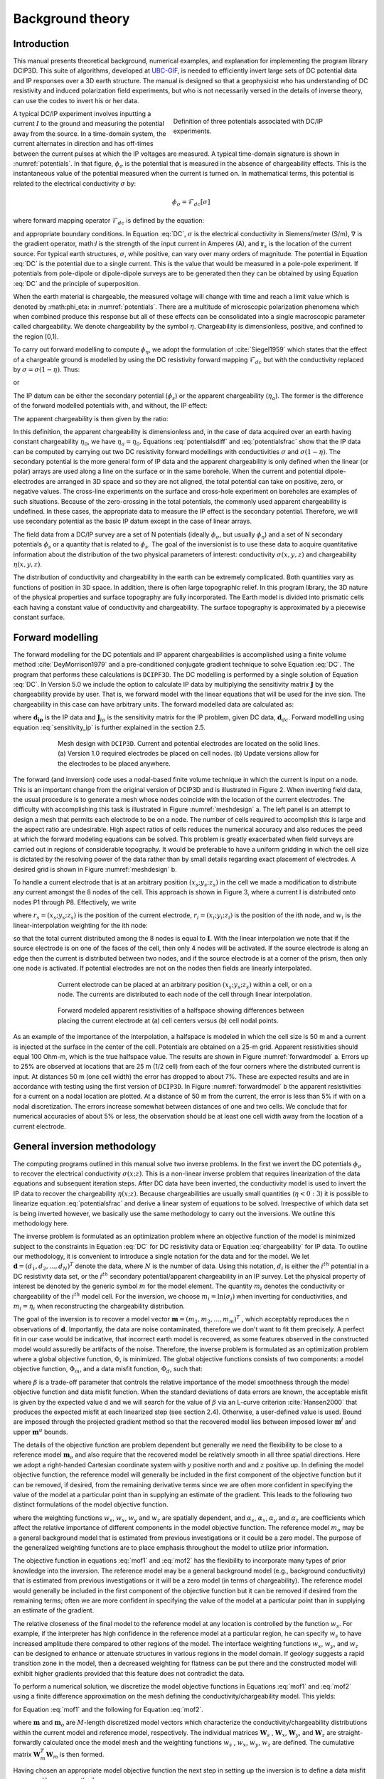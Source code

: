 .. _theory:

Background theory
=================

Introduction
------------

This manual  presents  theoretical  background,  numerical  examples,  and  explanation  for implementing the program library DCIP3D. This suite of algorithms, developed at `UBC-GIF <gif.eos.ubc.ca>`__, is needed to efficiently invert large sets of DC potential data and IP responses over a 3D earth structure. The manual is designed so that a geophysicist who has understanding of DC resistivity and induced polarization field experiments, but who is not necessarily versed in the details of inverse theory, can use the codes to invert his or her data.

.. figure:: ../images/potentials.png
        :name: potentials
        :figwidth: 50%
        :align: right

        Definition of three potentials associated with DC/IP experiments.

A typical DC/IP experiment involves inputting a current :math:`I` to the ground and measuring the potential away from the source.  In a time-domain system, the current alternates in direction and has off-times between the current pulses at which the IP voltages are measured. A typical time-domain signature is shown in :numref:`potentials`. In that figure, :math:`\phi_\sigma` is the potential that is measured in the absence of chargeability effects. This is the instantaneous value of the potential measured when the current is turned on. In mathematical terms, this potential is related to the electrical conductivity :math:`\sigma` by:

.. math::
        \phi_\sigma = \mathcal{F}_{dc}[\sigma]

where forward mapping operator :math:`\mathcal{F}_{dc}` is defined by the equation:

.. math::
        \nabla\cdot(\sigma\nabla \phi_\sigma)=-I\delta(\mathbf{r}-\mathbf{r}_s)
        :label: DC

and appropriate  boundary  conditions.	In Equation :eq:`DC`, :math:`\sigma` is  the  electrical  conductivity  in Siemens/meter (S/m), :math:`\nabla` is the gradient operator, math:`I` is the strength of the input current in Amperes (A), and :math:`\mathbf{r}_s` is the location of the current source.  For typical earth structures, :math:`\sigma`, while positive, can vary over many orders of magnitude. The potential in Equation :eq:`DC` is the potential due to a single current. This is the value that would be measured in a pole-pole experiment. If potentials from pole-dipole or dipole-dipole surveys are to be generated then they can be obtained by using Equation :eq:`DC` and the principle of superposition.

When the earth material is chargeable, the measured voltage will change with time and reach a limit value which is denoted by :math:\phi_\eta: in :numref:`potentials`. There are a multitude of microscopic polarization phenomena which when combined produce this response but all of these effects can be consolidated into a single macroscopic parameter called chargeability. We denote chargeability by the symbol :math:`\eta`. Chargeability is dimensionless, positive, and confined to the region [0,1).

To carry out forward modelling to compute :math:`\phi_{\eta}`, we adopt the formulation of :cite:`Siegel1959` which states that the effect of a chargeable ground is modelled by using the DC resistivity forward mapping :math:`\mathcal{F}_{dc}` but with the conductivity replaced by :math:`\sigma=\sigma(1-\eta)`. Thus:

.. math::
        \phi_\eta=\mathcal{F}_{dc}[\sigma(1-\eta)]
        :label: Phieta

or

.. math::
        \nabla\cdot(\sigma(1-\eta)\nabla\phi_\eta)=-I\delta(\mathbf{r}-\mathbf{r}_s)
        :label: chargeability

The IP datum can be either the secondary potential (:math:`\phi_s`) or the apparent chargeability (:math:`\eta_a`). The former is the difference of the forward modelled potentials with, and without, the IP effect:

.. math::
        \phi_s=\phi_\eta-\phi_\sigma=\mathcal{F}_{dc}[\sigma(1-\eta)]-\mathcal{F}_{dc}[\sigma]
        :label: potentialsdiff

The apparent chargeability is then given by the ratio:

.. math::
        \eta_a=\frac{\phi_s}{\phi_\eta}=\frac{\mathcal{F}_{dc}[\sigma(1-\eta)]-\mathcal{F}_{dc}[\sigma]}{\mathcal{F}_{dc}[\sigma(1-\eta)]}
        :label: potentialsfrac

In this definition, the apparent chargeability is dimensionless and, in the case of data acquired over an earth  having constant chargeability :math:`\eta_0`, we have :math:`\eta_a=\eta_0`. Equations :eq:`potentialsdiff` and :eq:`potentialsfrac` show that the IP data can be computed by carrying out two DC resistivity  forward modellings with conductivities :math:`\sigma` and :math:`\sigma(1-\eta)`. The secondary potential is the more general form of IP data and the apparent chargeability is only defined when the linear (or polar) arrays are used along a line on the surface or in the same borehole. When the current and potential dipole-electrodes are arranged in 3D space and so they are not aligned, the total potential can take on positive, zero, or negative values.  The cross-line experiments on the surface and cross-hole experiment on boreholes are examples of such situations.  Because of the zero-crossing in the total potentials, the commonly used apparent chargeability is undefined. In these cases, the appropriate data to measure the IP effect is the secondary potential. Therefore, we will use secondary potential as the basic IP datum except in the case of linear arrays.

The field data from a DC/IP survey are a set of N potentials (ideally :math:`\phi_\sigma`, but usually :math:`\phi_\eta`) and a set of N secondary potentials :math:`\phi_s` or a quantity that is related to :math:`\phi_s`. The goal of the inversionist is to use these data to acquire quantitative information about the distribution of the two physical parameters of interest:  conductivity :math:`\sigma(x,y,z)` and chargeability :math:`\eta(x,y,z)`.

The distribution of conductivity and chargeability in the earth can be extremely complicated. Both quantities vary as functions of position in 3D space. In addition, there is often large topographic relief. In this program library, the 3D nature of the physical properties and surface topography are fully incorporated. The Earth model is divided into prismatic cells each having a constant value of conductivity and chargeability. The surface topography is approximated by a piecewise constant surface.

Forward modelling
-----------------

The forward modelling for the DC potentials and IP apparent chargeabilities is accomplished using a finite volume method :cite:`DeyMorrison1979` and a pre-conditioned conjugate gradient technique to solve Equation :eq:`DC`. The program that performs these calculations is ``DCIPF3D``. The DC modelling is performed by a single solution  of Equation :eq:`DC`. In Version 5.0 we include the option to calculate IP data by multiplying the sensitivity matrix :math:`\mathbf{J}` by the chargeability provide by user. That is, we forward model with the linear equations that will be used for the inve sion. The chargeability in this case can have arbitrary units. The forward modelled data are calculated as:

.. math::
        \mathbf{d_{ip}} = \mathbf{J}_{ip} \eta
        :label: data_ip

where :math:`\mathbf{d_{ip}}` is the IP data and :math:`\mathbf{J}_{ip}` is the sensitivity matrix for the IP problem, given DC data, :math:`\mathbf{d}_{dc}`. Forward modelling using equation :eq:`sensitivity_ip` is further explained in the section 2.5.

.. math::
        \mathbf{J}_{ip} = -\frac{\partial \ln \phi_{\eta}}{\partial \ln \sigma} = -\frac{1}{\sigma_{\eta}} \frac{\partial \phi_{\eta}}{\partial \ln \sigma} = -\frac{1}{\mathbf{d}_{dc}}\mathbf{J}_{dc}
        :label: sensitivity_ip

.. figure:: ../images/mesh_design.png
        :name: meshdesign
        :figwidth: 75%
        :align: center

        Mesh design with ``DCIP3D``. Current and potential electrodes are located on the solid lines. (a) Version 1.0 required electrodes be placed on cell nodes. (b) Update versions allow for the electrodes to be placed anywhere.

The forward (and inversion) code uses a nodal-based finite volume technique in which the current is input on a node. This is an important change from the original version of DCIP3D and is illustrated in Figure 2. When inverting field data, the usual procedure is to generate a mesh whose nodes coincide with the location of the current electrodes. The difficulty with accomplishing this task is illustrated in Figure :numref:`meshdesign` a. The left panel is an attempt to design a mesh that  permits each  electrode to be on a node. The number of cells required to accomplish this is large and the aspect ratio are undesirable. High aspect ratios of cells reduces the numerical accuracy and also reduces the peed at which the forward modeling equations can be solved. This problem is greatly exacerbated when field surveys are carried out in regions of considerable topography. It would be preferable to have a uniform gridding in which the cell size is dictated by the resolving power of the data rather than by small details regarding exact placement of electrodes. A desired grid is shown in Figure :numref:`meshdesign` b.

To handle a current electrode that is at an arbitrary position :math:`(x_s; y_s; z_s)` in the cell we made a modification to distribute any current amongst the 8 nodes of the cell. This approach is shown in Figure 3, where a current I is distributed onto nodes P1 through P8. Effectively, we write

.. math::
        \mathbf{I}\delta(r_s) \approx {\sum_{i=1}}^8 \mathbf{I} w_i(r_i, r_s) \delta(r_i)
        :label: electrodes_relocation

where :math:`r_s = (x_s; y_s; z_s)` is the position of the current electrode, :math:`r_i = (x_i; y_i; z_i)` is the position of the ith node, and :math:`w_i` is the linear-interpolation weighting for the ith node:

.. math::
        {\sum_{i=1}}^8 w_i = 1
        :label: electrode_relocation_weight

so that the total current distributed among the 8 nodes is equal to :math:`\mathbf{I}`. With the linear interpolation we note that if the source electrode is on one of the faces of the cell, then only 4 nodes will be activated. If the source electrode is along an edge then the current is distributed between two nodes, and if the source electrode is at a corner of the prism, then only one node is activated. If potential electrodes are not on the nodes then fields are linearly interpolated.

.. figure:: ../images/finite_volume.png
        :name: finitevolume
        :figwidth: 75%
        :align: center

        Current electrode can be placed at an arbitrary position :math:`(x_s; y_s; z_s)` within a cell, or on a node. The currents are distributed to each node of the cell through linear interpolation.

.. figure:: ../images/forward_model.png
        :name: forwardmodel
        :figwidth: 75%
        :align: center

        Forward modeled apparent resistivities of a halfspace showing differences between placing the current electrode at (a) cell centers versus (b) cell nodal points.

As an example of the importance of the interpolation, a halfspace is modeled in which the cell
size is 50 m and a current is injected at the surface in the center of the cell. Potentials are obtained on a 25-m grid. Apparent resistivities should equal 100 Ohm-m, which is the true halfspace value. The results are shown in Figure :numref:`forwardmodel` a. Errors up to 25% are observed at locations that are 25 m (1/2 cell) from each of the four corners where the distributed current is input. At distances 50 m (one cell width) the error has dropped to about 7%. These are expected results and are in accordance with testing using the first version of ``DCIP3D``. In Figure :numref:`forwardmodel` b the apparent resistivities for a current on a nodal location are plotted. At a distance of 50 m from the current, the error is less than 5% if with on a nodal discretization. The errors increase somewhat between distances of one and two cells. We conclude that for numerical accuracies of about 5% or less, the observation should be at least one cell width away from the location of a current electrode.

General inversion methodology
-----------------------------

The computing programs outlined in this manual solve two inverse problems. In the first we invert the DC potentials :math:`\phi_{\sigma}` to recover the electrical conductivity :math:`\sigma(x; z)`. This is a non-linear inverse problem that requires linearization of the data equations and subsequent iteration steps. After DC data have been inverted, the conductivity model is used to invert the IP data to recover the chargeability :math:`\eta(x; z)`. Because chargeabilities are usually small quantities (:math:`\eta<0:3`) it is possible to linearize equation :eq:`potentialsfrac` and derive a linear system of equations to be solved. Irrespective of which data set is being inverted however, we basically use the same methodology to carry out the inversions. We outline this methodology here.

The inverse problem is formulated as an optimization problem where an objective function of the model is minimized subject to the constraints in Equation :eq:`DC` for DC resistivity data or Equation :eq:`chargeability` for IP data. To outline our methodology, it is convenient to introduce a single notation for the data and for the model. We let :math:`\mathbf{d} = (d_1,d_2,...,d_N)^T` denote the data, where :math:`N` is the number of data. Using this notation, :math:`d_i` is either the :math:`i^{th}` potential in a DC resistivity data set, or the :math:`i^{th}` secondary potential/apparent chargeability in an IP survey. Let the physical property of interest be denoted by the generic symbol :math:`m` for the model element. The quantity :math:`m_i` denotes the conductivity or chargeability of the :math:`i^{th}` model cell. For the inversion, we choose :math:`m_i=\ln(\sigma_i)` when inverting for conductivities, and :math:`m_i=\eta_i` when reconstructing the chargeability distribution.

The goal of the inversion is to recover a model vector :math:`\mathbf{m} = (m_1,m_2,...,m_m)^T` , which acceptably reproduces the n observations of :math:`\mathbf{d}`. Importantly, the data are noise contaminated, therefore we don't want to fit them precisely. A perfect fit in our case would be indicative, that incorrect earth model is recovered, as some features observed in the constructed model would assuredly be artifacts of the noise. Therefore, the inverse problem is formulated as an optimization problem where a global objective function,  :math:`\Phi`, is minimized. The global objective functions consists of two components: a model objective function,  :math:`\Phi_m`, and a data misfit function, :math:`\Phi_d`, such that:

.. math::
        \min \Phi = \Phi_d+\beta\Phi_m \\
        \mbox{s. t. } \Phi_{d}=\Phi_{d}^* \text{and optionally} ~ m^l\leq m\leq m^u, \nonumber
        :label: globphi

where :math:`\beta` is a trade-off parameter that controls the relative importance of the model smoothness through the model objective function and data misfit function. When the standard deviations of data errors are known, the acceptable misfit is given by the expected value  d and we will search for the value of :math:`\beta` via an L-curve criterion :cite:`Hansen2000` that produces the expected misfit at each linearized step (see section 2.4). Otherwise, a user-defined value is used. Bound are imposed through the projected gradient method so that the recovered model lies between imposed lower :math:`\mathbf{m}^l` and upper :math:`\mathbf{m}^u` bounds.

The details of the objective function are problem dependent but generally we need the flexibility to be close to a reference model :math:`\mathbf{m}_o` and also require that the recovered model be relatively smooth in all three spatial directions. Here we adopt a right-handed Cartesian coordinate system with :math:`y` positive north and and :math:`z` positive up. In defining the model objective function, the reference model will generally be included in the first component of the objective function but it can be removed, if desired, from the remaining derivative terms since we are often more confident in specifying the value of the model at a particular point than in supplying an estimate of the gradient. This leads to the following two distinct formulations of the model objective function.

.. math::
        \Phi_m =  &&\alpha_s\int\int\ w_s(\mathbf{m}-\mathbf{m}_0)^2dv + \alpha_x\int\int w_x\left(\frac{\partial{(\mathbf{m}-\mathbf{m}_0)}}{\partial x}\right)^2dv+ \nonumber \\
        &&\alpha_y\int\int w_y\left(\frac{\partial{(\mathbf{m}-\mathbf{m}_0)}}{\partial y}\right)^2 dv + \alpha_z\int\int\ w_z\left(\frac{\partial{(\mathbf{m}-\mathbf{m}_0)}}{\partial z}\right)^2dv,
        :label: mof1

.. math::
        \Phi_\mathbf{m} =  &&\alpha_s\int\int\ w_s(\mathbf{m}-\mathbf{m}_0)^2dv + \alpha_x\int\int w_x\left(\frac{\partial{\mathbf{m}}}{\partial x}\right)^2dv+ \nonumber \\
        &&\alpha_y\int\int w_y\left(\frac{\partial{\mathbf{m}}}{\partial y}\right)^2 dv + \alpha_z\int\int\ w_z\left(\frac{\partial{\mathbf{m}}}{\partial z}\right)^2dv,
        :label: mof2

where the weighting functions :math:`w_s`, :math:`w_x`, :math:`w_y` and :math:`w_z` are spatially dependent, and :math:`\alpha_s`, :math:`\alpha_x`, :math:`\alpha_y` and :math:`\alpha_z` are coefficients which affect the relative importance of different components in the model objective function. The reference model :math:`m_o` may be a general background model that is estimated from previous investigations or it could be a zero model. The purpose of the generalized weighting functions are to place emphasis throughout the model to utilize prior information.

The objective function in equations :eq:`mof1` and :eq:`mof2` has the flexibility to incorporate many types of prior knowledge into the inversion. The reference model may be a general background model (e.g., background conductivity) that is estimated from previous investigations or it will be a zero model (in terms of chargeability). The reference model would generally be included in the first component of the objective function but it can be removed if desired from the remaining terms; often we are more confident in specifying the value of the model at a particular point than in supplying an estimate of the gradient.

The relative closeness of the final model to the reference model at any location is controlled by the function :math:`w_s`. For example, if the interpreter has high confidence in the reference model at a particular region, he can specify :math:`w_s` to have increased amplitude there compared to other regions of the model. The interface weighting functions :math:`w_x`, :math:`w_y`, and :math:`w_z` can be designed to enhance or attenuate structures in various regions in the model domain. If geology suggests a rapid transition zone in the model, then a decreased weighting for flatness can be put there and the constructed model will exhibit higher gradients provided that this feature does not contradict the data.

To perform a numerical solution, we discretize the model objective functions in Equations :eq:`mof1` and :eq:`mof2` using a finite difference approximation on the mesh defining the conductivity/chargeability model. This yields:

.. _mof:

.. math::
        \Phi_m(\mathbf{m})&=&(\mathbf{m}-\mathbf{m}_o)^T(\alpha_s \mathbf{W}_s^T\mathbf{W}_s+\alpha_x \mathbf{W}_x^T\mathbf{W}_x+\alpha_y \mathbf{W}_y^T\mathbf{W}_y+\alpha_z \mathbf{W}_z^T\mathbf{W}_z)(\mathbf{m}-\mathbf{m}_o), \nonumber\\
        &\equiv&(\mathbf{m}-\mathbf{m}_o)^T(\mathbf{W}_m^T\mathbf{W}_m)(\mathbf{m}-\mathbf{m}_o), \nonumber\\
        &= &\left \| \mathbf{W}_m(\mathbf{m}-\mathbf{m}_o) \right \|^2,
        :label: modobjdiscr1

for Equation :eq:`mof1` and the following for Equation :eq:`mof2`.

.. math::
        \Phi_m(\mathbf{m}) & = &(\mathbf{m}-\mathbf{m}_o)^T(\alpha_s \mathbf{W}_s^T\mathbf{W}_s)(\mathbf{m}-\mathbf{m}_o)+\mathbf{m}^T(\alpha_x \mathbf{W}_x^T\mathbf{W}_x+\alpha_y \mathbf{W}_y^T\mathbf{W}_y+\alpha_z \mathbf{W}_z^T\mathbf{W}_z)\mathbf{m}, \nonumber\\
        &\equiv&(\mathbf{m}-\mathbf{m}_o)^T(\mathbf{W}_s^T\mathbf{W}_s)(\mathbf{m}-\mathbf{m}_o)+\mathbf{m}^T\mathbf{W}^T\mathbf{W}\mathbf{m},
        :label: modobjdiscr2

where :math:`\mathbf{m}` and :math:`\mathbf{m}_o` are :math:`M`-length discretized model vectors which characterize the conductivity/chargeability distributions within the current model and reference model, respectively. The individual matrices :math:`\mathbf{W}_s` , :math:`\mathbf{W}_x`, :math:`\mathbf{W}_y`, and :math:`\mathbf{W}_z` are straight-forwardly calculated once the model mesh and the weighting functions :math:`w_s` , :math:`w_x`, :math:`w_y`, :math:`w_z` are defined. The cumulative matrix :math:`\mathbf{W}_m^T\mathbf{W}_m` is then formed.

Having chosen an appropriate model objective function the next step in setting up the inversion is to define a data misfit measure. Here we use the :math:`l_2`-norm measure:

.. math::
        \Phi_d = \left\| \textbf{W}_d(\textbf{d}-\textbf{d}^{obs})\right\|^2_2
        :label: phid

and assume that the contaminating noise in the data is independent and Gaussian with zero mean. Specifying :math:`\mathbf{W}_d` to be a diagonal datum weighting matrix whose :math:`i^{th}` element is :math:`1/\epsilon_i`, where :math:`\epsilon_i` is the standard deviation of the :math:`i^{th}` datum, makes :math:`\Phi_d` a chi-squared variable distributed with :math:`N` degrees of freedom. Accordingly :math:`E[\chi^2]=N` provides a target misfit for the inversion. We now have the components to solve the inversion as defined in equation :eq:`globphi`.

To solve the optimization problem when constraints are imposed we use the projected gradients method (:cite:`Calamai1987`; :cite:`Vogel2002`). This technique forces the gradient in the Krylov sub-space minimization (in other words a step during the conjugate gradient process) to zero if the proposed step would make a model parameter exceed the bound constraints. The result is a model that reaches the bounds, but does not exceed them.


Inversion of DC resistivity data
--------------------------------

The program library DCIP3D provides a DC resistivity inversion program, ``DCInv3D``. The inversion of DC resistivity data, formulated as the minimization of the global objective function (see Equation :eq:`globphi`), is nonlinear since the data do not depend linearly upon the conductivity model. A Gauss-Newton approach is used in which the objective function is linearized about a current model, :math:`\mathbf{m}^{(n)}`, a model perturbation is computed, and then used to update the current model. Substituting :math:`\mathbf{m}^{(n+1)}=\mathbf{m}^{(n)}+\delta\mathbf{m}` into the global objective function (Equation :eq:`globphi`) gives:

.. math::
        \phi(\mathbf{m}+\delta\mathbf{m})=\left \| \mathbf{W}_d(\mathbf{d}^{(n)}+\mathbf{J}\delta\mathbf{m}-\mathbf{d}) \right \|^2+\beta\left \| \mathbf{W}(\mathbf{m}+\delta\mathbf{m}- \mathbf{m}_0) \right \|^2+H.O.T
        :label: HOT

where :math:`\mathbf{J}` is the sensitivity matrix and the element :math:`J_{ij}` quantifies the influence of the model change in j-th cell on the i-th datum,

.. math::
        J_{ij}=\frac{\partial d_i}{\partial m_j}=\frac{\partial \phi_i}{\partial ln(\sigma_i)}
        :label: sensitivity

Neglecting the higher order terms (H.O.T.) and setting to zero the derivative with respect to :math:`\delta\mathbf{m}` yields the following system to solve for the model objective function (Equation :eq:`mof1`) used when the ``SMOOTH_MOD_DIF`` parameter is specified in the inversion input control file:

.. math::
        (\mathbf{J}^T\mathbf{J}+\beta \mathbf{W}_m^{T}\mathbf{W}_m)\delta\mathbf{m} = -\mathbf{J}^T(\mathbf{d}^{(n)}-\mathbf{d})-\beta \mathbf{W}_m^T\mathbf{W}_m(\mathbf{m}^{(n)}-\mathbf{m}_0)
        :label: solution

where :math:`\mathbf{W}_m^T\mathbf{W}_m` is defined by Equation :eq:`modobjdiscr1`.

Similarly, the following system arises when the model objective function (Equation :eq:`mof2`) is used (i.e. the ``SMOOTH_MOD`` parameter is specified in the inversion input control file):

.. math::
        (\mathbf{J}^T\mathbf{J}+\beta(\mathbf{W}_{s}^{T}\mathbf{W}_{s}+\mathbf{W}^{T}\mathbf{W}))\delta\mathbf{m} = -\mathbf{J}^T(\mathbf{d}^{(n)}-\mathbf{d})-\beta(\mathbf{W}_{s}^T\mathbf{W}_{s}(\mathbf{m}^{(n)}-\mathbf{m}_0)+\mathbf{W}^{T}\mathbf{W}\mathbf{m})
        :label: solution2

In these formulations we assume that the matrix :math:`\mathbf{W}_d` has been absorbed into the sensitivity matrix and data vectors. By solving either of these inverse problems you obtain the model perturbation, which then allows you to generate a new model according to the following relation:

.. math::
        \mathbf{m}^{(n+1)}=\mathbf{m}^{(n)} + \alpha \delta \mathbf{m},
        :label: perturbation

where :math:`\alpha` in (0,1] limits the step size and is chosen to ensure that the total objective function is reduced.

The major computational effort in this approach includes the calculation of the sensitivity matrix, solution of the basic linearized Equation :eq:`solution`, and the choice of regularization parameter :math:`\beta`. The sensitivity is computed using the standard adjoint equation approach, and Equation :eq:`solution` or :eq:`solution2` is solved using a pre-conditioned conjugate gradient (CG) technique, in which the sensitivity matrix :math:`\mathbf{J}` is applied to vectors by sparse multiplications in the wavelet domain after it is compressed using fast wavelet transform.

Inversion of IP data
--------------------

To invert IP data it is necessary to linearize Equation :eq:`potentialsdiff`. Let :math:`\eta_i` and :math:`\sigma_i` denote the chargeability and electrical conductivity of the :math:`i^{th}` model cell. Linearizing the potential :math:`\phi_\eta` about the conductivity model :math:`\sigma` yields:

.. math::
        \phi_\eta=\phi(\sigma-\eta \sigma)=\phi(\sigma)-\sum_{j=1}^{M}\frac{\partial  \phi}{\partial \sigma_j}\eta_j\sigma_i+H.O.T
        :label: potentialin

Substituting into Equation :eq:`potentialsdiff` yields:

.. math::
        \phi_s=\phi_\eta-\phi_\sigma=-\sum_{j=1}^{M}\frac{\partial  \phi}{\partial \sigma_j}\eta_j\sigma_i+H.O.T
        :label: potentialsums

When apparent chargeability is used as the IP data, substituting the above equation into Equation :eq:`potentialsfrac`, yields:

.. math::
        \eta_a=-\sum_{j}\frac{\sigma_j}{\phi_i}\frac{\partial  \phi_i}{\partial \sigma_j}\eta_j =-\sum_{j}\sigma_j\frac{\partial ln(\phi)}{\partial ln(\sigma_j)}\eta_j
        :label: etaa

Thus the :math:`i^{th}` datum (either secondary potential or apparent chargeability) is exposed as:

.. math::
        d_i=\sum_{j=1}^{M}J_{ij}\eta_{ij}
        :label: sum

where

.. math::
        J_{ij} =
        \left\{ \begin{array}{cl}
        \frac{\partial \phi_i \left[ \sigma \right]}{\partial ln\sigma_j}, &\mathbf{d}=\phi_s\\
        \\
        \frac{\partial ln\phi_i\left [ \sigma \right ]}{\partial ln\sigma_j},& \mathbf{d}=\eta_a
        \end{array}
        :label: Jij

is the sensitivity matrix.

The general problem takes the form of d = Jm and can be solved as described in section 2.3. Bound constraints (e.g., positivity) for IP are imposed through projected gradients (:cite:`Calamai1987`; :cite:`Vogel2002`). The sensitivity matrix is dense and thus wavelets are used for compression.

Wavelet Compression of Sensitivity Matrix
-----------------------------------------

When storing the sensitivity matrix during the linearized step of the DC problem, the two major obstacles to the solution of the Gauss-Newton problem are the large amount of memory required for storing the sensitivity matrix and the CPU time required for the application of the sensitivity matrix to model vectors. These are also points of concern for the general inversion of IP data. The DCIP3D v5.0 program library overcomes these difficulties by forming a sparse representation of th se sitivity matrix using a wavelet transform based on compactly supported, orthonormal wavelets For more details, the users are referred to Li and Oldenburg (2003, 2010). In the following, we give a brief description of the method necessary for the use of the DCIP3D v5.0 library.

Each row of the sensitivity matrix in a 3D DC resistivity or IP inversion can be treated as a 3D image and a 3D wavelet transform can be applied to it. By the properties of the wavelet transform, most transform coefficients are nearly or identically zero. When coefficients of small magnitudes are discarded (the process of thresholding), the remaining coefficients still contain much of the necessary information to reconstruct the sensitivity accurately. These retained coefficients form a sparse representation of the sensitivity in the wavelet domain. The need to store only these large coefficients means that the memory requirement is reduced. Further, the multiplication of the sensitivity with a vector can be carried out by a sparse multiplication in the wavelet domain. This greatly reduces the CPU time. Since the matrix-vector multiplication constitutes the core computation of the inversion, the CPU time for the inverse solution is reduced accordingly. The use of this approach increases the size of solvable problems by nearly two orders of magnitude.

We first denote :math:`\mathcal{W}` as the symbolic matrix-representation of the 3D wavelet transform. Then
applying the transform to each row of :math:`\mathbf{J}` and forming a new matrix consisting of rows of transformed sensitivity is equivalent to the following operation:

.. math::
        \tilde{\mathbf{J}} = \mathbf{J} \mathcal{W}^T

where :math:`\tilde{\mathbf{J}}` is the transformed matrix. The thresholding is applied to individual rows of :math:`\mathbf{J}` by the following rule to form the sparse representation :math:`\tilde{\mathbf{J}}^S`:

.. math::
        {\tilde{f{J}}_{ij}}^s =
        \left\{ \begin{array}{cl}
        {\tilde{{J}}_{ij}} \text{ if } |{\tilde{{J}}_{ij}}| \geq \delta_i
        \\
        0 \text{ if } |{\tilde{{J}}_{ij}}| \geq \delta_i
        \end{array}\right\},
        i=1..N
        :label: Jij_S


where :math:`\delta_i` is the threshold level, and  :math:`\tilde{{J}}_{ij}`: and  :math:`{\tilde{{J}}_{ij}}^s`: are the elements of :math:`\tilde{\mathbf{J}}_{ij}`: and  :math:`{\tilde{\mathbf{J}}_{ij}}^s`:, respectively. The threshold level :math:`\delta_i` are determined according to the allowable error of the reconstructed sensitivity, which is measured by the ratio of norm of the error in each row to the norm of that row, :math:`r_i (\delta_i)`. It can be evaluated directly in the wavelet domain by the following expression:

.. math::
        r_i (\delta_i) = \sqrt{\frac{\sum_{|{\tilde{{J}}_{ij}}|\leq \delta_i} \tilde{{J}}_{ij}^2}{\sum_j \tilde{{J}}_{ij}^2}}, i=1..N
        :label: wavelet_r

Here the numerator is the norm of the discarded coefficients and the denominator is the norm of all coefficients. The threshold level :math:`\delta_{i_0}` is calculated on a representative row, :math:`i_0`. This threshold is then used to define a relative threshold :math:`\epsilon = \delta_{i_0} / \text{max}_j | {\tilde{{J}}_{ij}}|`. The absolute threshold level for each row is obtained by

.. math::
        \delta_{i} = \epsilon \text{max}_j | {\tilde{{J}}_{ij}}|, i=1..N

The program that implements this compression procedure is ``DCINV3D``. The user is asked to specify the relative error :math:`r^*` and the program will determine the relative threshold level :math:`\delta_i`. Usually a value of a few percent is appropriate for :math:`r^*`. When both surface and borehole data are present two different relative threshold levels are calculated by choosing a representative row  or surfac data and another for borehole data. For experienced users, the program also allows the direct input of the relative threshold level.
